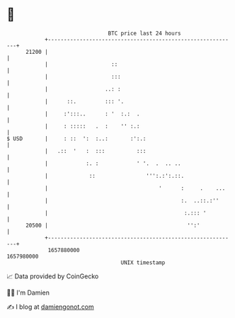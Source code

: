 * 👋

#+begin_example
                                   BTC price last 24 hours                    
               +------------------------------------------------------------+ 
         21200 |                                                            | 
               |                    ::                                      | 
               |                    :::                                     | 
               |                  ..: :                                     | 
               |      ::.         ::: '.                                    | 
               |     :':::..      : '  :.:  .                               | 
               |     : :::::   .  :    '' :.:                               | 
   $ USD       |     : ::  ':  :..:       :':.:                             | 
               |   .::  '   :  :::          :::                             | 
               |            :. :            ' '.  .  .. ..                  | 
               |             ::                ''':.:':.::.                 | 
               |                                   '      :     .    ...    | 
               |                                          :.  ..::.:''      | 
               |                                           :.::: '          | 
         20500 |                                            '':'            | 
               +------------------------------------------------------------+ 
                1657880000                                        1657980000  
                                       UNIX timestamp                         
#+end_example
📈 Data provided by CoinGecko

🧑‍💻 I'm Damien

✍️ I blog at [[https://www.damiengonot.com][damiengonot.com]]
